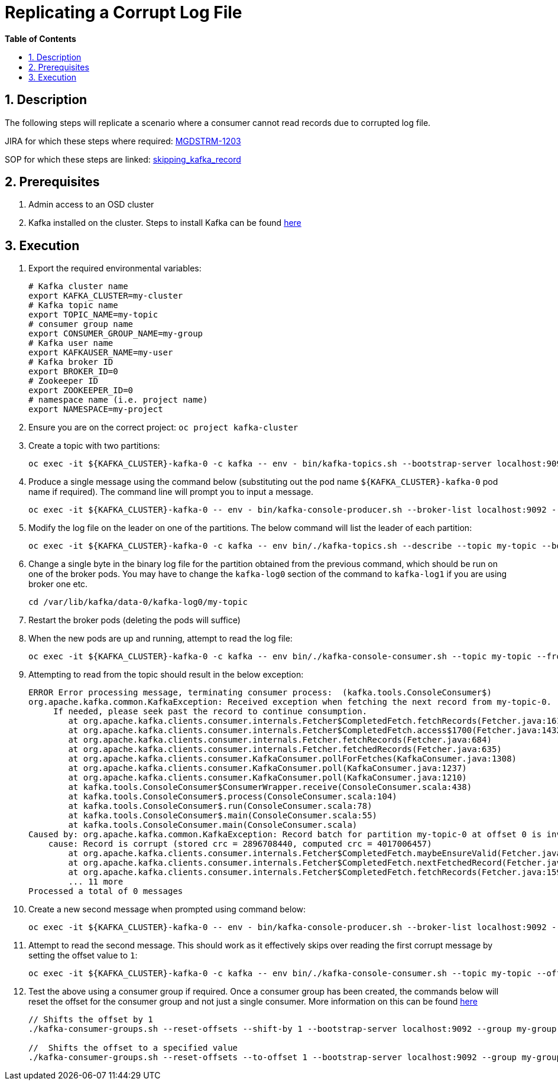 // begin header
ifdef::env-github[]
:tip-caption: :bulb:
:note-caption: :information_source:
:important-caption: :heavy_exclamation_mark:
:caution-caption: :fire:
:warning-caption: :warning:
endif::[]
:numbered:
:toc: macro
:toc-title: pass:[<b>Table of Contents</b>]
// end header
= Replicating a Corrupt Log File

toc::[]

== Description

The following steps will replicate a scenario where a consumer cannot read records due to corrupted log file.

JIRA for which these steps where required: https://github.com/RHCloudServices/kafka-monitoring-stuff#4-install-in-cluster-strimzi--kafka-components-only-no-monitoring[MGDSTRM-1203]

SOP for which these steps are linked: https://github.com/RHCloudServices/kafka-monitoring-stuff/blob/master/sops/skipping_kafka_record.asciidoc[skipping_kafka_record]

== Prerequisites
1. Admin access to an OSD cluster
2. Kafka installed on the cluster. Steps to install Kafka can be found https://github.com/RHCloudServices/kafka-monitoring-stuff#4-install-in-cluster-strimzi--kafka-components-only-no-monitoring[here]

== Execution
1. Export the required environmental variables:
+
[source,sh]
----
# Kafka cluster name
export KAFKA_CLUSTER=my-cluster
# Kafka topic name
export TOPIC_NAME=my-topic
# consumer group name
export CONSUMER_GROUP_NAME=my-group
# Kafka user name
export KAFKAUSER_NAME=my-user
# Kafka broker ID
export BROKER_ID=0
# Zookeeper ID
export ZOOKEEPER_ID=0
# namespace name (i.e. project name)
export NAMESPACE=my-project
----
2. Ensure you are on the correct project: `oc project kafka-cluster`
3. Create a topic with two partitions:
+
[source,sh]
----
oc exec -it ${KAFKA_CLUSTER}-kafka-0 -c kafka -- env - bin/kafka-topics.sh --bootstrap-server localhost:9092 --create --replication-factor 2 --partitions 2 --topic ${TOPIC_NAME}
----
4. Produce a single message using the command below (substituting out the pod name `${KAFKA_CLUSTER}-kafka-0` pod name if required). The command line will prompt you to input a message.
+
[source,sh]
----
oc exec -it ${KAFKA_CLUSTER}-kafka-0 -- env - bin/kafka-console-producer.sh --broker-list localhost:9092 --topic ${TOPIC_NAME}
----
5. Modify the log file on the leader on one of the partitions. The below command will list the leader of each partition:
+
[source,sh]
----
oc exec -it ${KAFKA_CLUSTER}-kafka-0 -c kafka -- env bin/./kafka-topics.sh --describe --topic my-topic --bootstrap-server localhost:9092
----
6. Change a single byte in the binary log file for the partition obtained from the previous command, which should be run on one of the broker pods. You may have to change the `kafka-log0` section of the command to `kafka-log1` if you are using broker one etc.
+
[source,sh]
----
cd /var/lib/kafka/data-0/kafka-log0/my-topic
----
7. Restart the broker pods (deleting the pods will suffice)
8. When the new pods are up and running, attempt to read the log file:
+
[source,sh]
----
oc exec -it ${KAFKA_CLUSTER}-kafka-0 -c kafka -- env bin/./kafka-console-consumer.sh --topic my-topic --from-beginning --bootstrap-server localhost:9092
----
9. Attempting to read from the topic should result in the below exception:
+
[source,sh]
----
ERROR Error processing message, terminating consumer process:  (kafka.tools.ConsoleConsumer$)
org.apache.kafka.common.KafkaException: Received exception when fetching the next record from my-topic-0.
     If needed, please seek past the record to continue consumption.
	at org.apache.kafka.clients.consumer.internals.Fetcher$CompletedFetch.fetchRecords(Fetcher.java:1611)
	at org.apache.kafka.clients.consumer.internals.Fetcher$CompletedFetch.access$1700(Fetcher.java:1432)
	at org.apache.kafka.clients.consumer.internals.Fetcher.fetchRecords(Fetcher.java:684)
	at org.apache.kafka.clients.consumer.internals.Fetcher.fetchedRecords(Fetcher.java:635)
	at org.apache.kafka.clients.consumer.KafkaConsumer.pollForFetches(KafkaConsumer.java:1308)
	at org.apache.kafka.clients.consumer.KafkaConsumer.poll(KafkaConsumer.java:1237)
	at org.apache.kafka.clients.consumer.KafkaConsumer.poll(KafkaConsumer.java:1210)
	at kafka.tools.ConsoleConsumer$ConsumerWrapper.receive(ConsoleConsumer.scala:438)
	at kafka.tools.ConsoleConsumer$.process(ConsoleConsumer.scala:104)
	at kafka.tools.ConsoleConsumer$.run(ConsoleConsumer.scala:78)
	at kafka.tools.ConsoleConsumer$.main(ConsoleConsumer.scala:55)
	at kafka.tools.ConsoleConsumer.main(ConsoleConsumer.scala)
Caused by: org.apache.kafka.common.KafkaException: Record batch for partition my-topic-0 at offset 0 is invalid,
    cause: Record is corrupt (stored crc = 2896708440, computed crc = 4017006457)
	at org.apache.kafka.clients.consumer.internals.Fetcher$CompletedFetch.maybeEnsureValid(Fetcher.java:1490)
	at org.apache.kafka.clients.consumer.internals.Fetcher$CompletedFetch.nextFetchedRecord(Fetcher.java:1534)
	at org.apache.kafka.clients.consumer.internals.Fetcher$CompletedFetch.fetchRecords(Fetcher.java:1591)
	... 11 more
Processed a total of 0 messages
----
10. Create a new second message when prompted using command below:
+
[source,sh]
----
oc exec -it ${KAFKA_CLUSTER}-kafka-0 -- env - bin/kafka-console-producer.sh --broker-list localhost:9092 --topic ${TOPIC_NAME}
----
11. Attempt to read the second message. This should work as it effectively skips over reading the first corrupt message by setting the offset value to `1`:
+
[source,sh]
----
oc exec -it ${KAFKA_CLUSTER}-kafka-0 -c kafka -- env bin/./kafka-console-consumer.sh --topic my-topic --offset 1 --partition 0  --bootstrap-server localhost:9092
----
12. Test the above using a consumer group if required. Once a consumer group has been created, the commands below will reset the offset for the consumer group and not just a single consumer. More information on this can be found https://kafka.apache.org/documentation/#basic_ops_consumer_group[here]
+
[source,sh]
----
// Shifts the offset by 1
./kafka-consumer-groups.sh --reset-offsets --shift-by 1 --bootstrap-server localhost:9092 --group my-group --topic my-topic --execute

//  Shifts the offset to a specified value
./kafka-consumer-groups.sh --reset-offsets --to-offset 1 --bootstrap-server localhost:9092 --group my-group --topic my-topic --execute
----